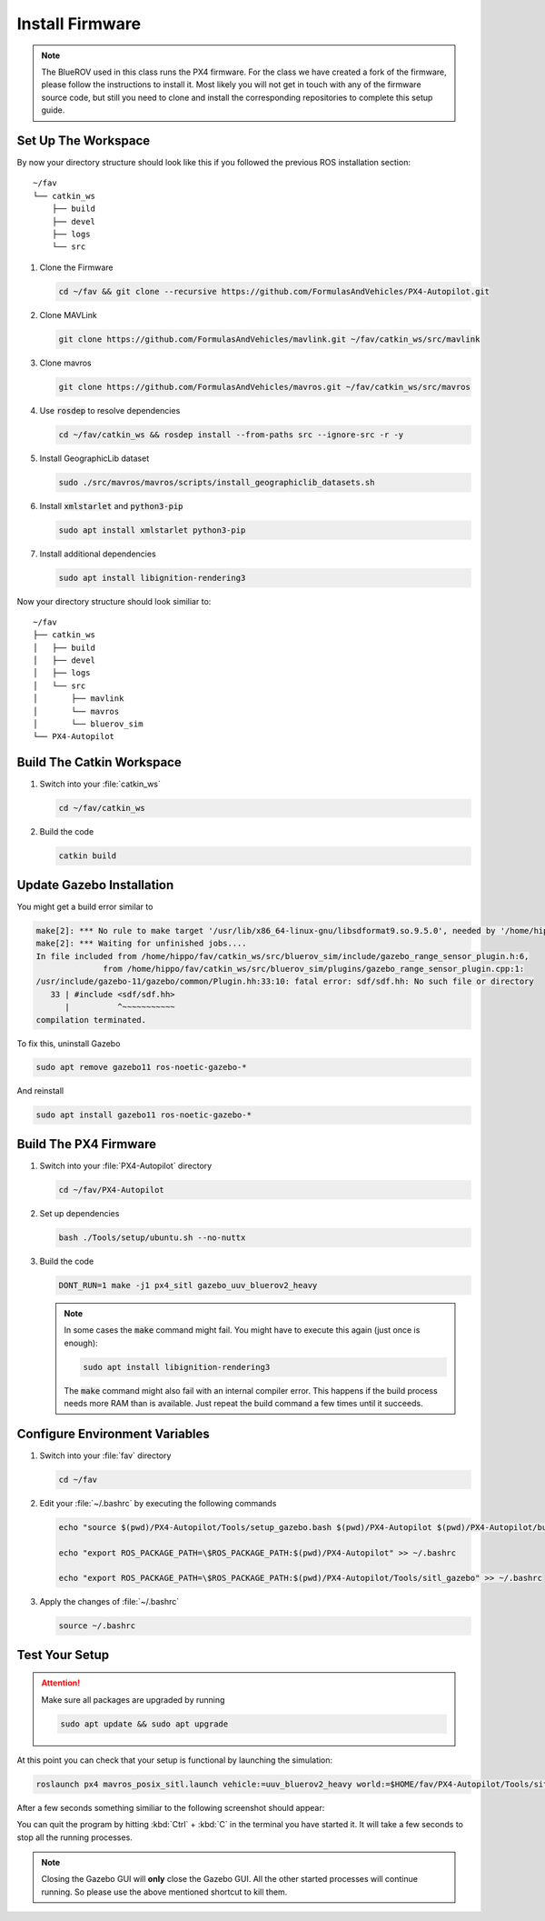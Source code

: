 Install Firmware
################

.. note:: The BlueROV used in this class runs the PX4 firmware. For the class we have created a fork of the firmware, please follow the instructions to install it. Most likely you will not get in touch with any of the firmware source code, but still you need to clone and install the corresponding repositories to complete this setup guide.

Set Up The Workspace
====================

By now your directory structure should look like this if you followed the previous ROS installation section::

   ~/fav
   └── catkin_ws
       ├── build
       ├── devel
       ├── logs
       └── src

#. Clone the Firmware

   .. code-block:: bash

      cd ~/fav && git clone --recursive https://github.com/FormulasAndVehicles/PX4-Autopilot.git

#. Clone MAVLink

   .. code-block:: bash

      git clone https://github.com/FormulasAndVehicles/mavlink.git ~/fav/catkin_ws/src/mavlink

#. Clone mavros

   .. code-block:: bash

      git clone https://github.com/FormulasAndVehicles/mavros.git ~/fav/catkin_ws/src/mavros

#. Use :code:`rosdep` to resolve dependencies

   .. code-block::

      cd ~/fav/catkin_ws && rosdep install --from-paths src --ignore-src -r -y

#. Install GeographicLib dataset

   .. code-block:: bash

      sudo ./src/mavros/mavros/scripts/install_geographiclib_datasets.sh

#. Install :code:`xmlstarlet` and :code:`python3-pip`

   .. code-block:: bash

      sudo apt install xmlstarlet python3-pip

#. Install additional dependencies

   .. code-block:: bash

      sudo apt install libignition-rendering3


Now your directory structure should look similiar to::

   ~/fav
   ├── catkin_ws
   │   ├── build
   │   ├── devel
   │   ├── logs
   │   └── src
   │       ├── mavlink
   │       └── mavros
   │       └── bluerov_sim  
   └── PX4-Autopilot

Build The Catkin Workspace
==========================

#. Switch into your :file:`catkin_ws`

   .. code-block:: bash

      cd ~/fav/catkin_ws

#. Build the code

   .. code-block:: bash

      catkin build


Update Gazebo Installation
==========================

You might get a build error similar to 

.. code-block:: bash

   make[2]: *** No rule to make target '/usr/lib/x86_64-linux-gnu/libsdformat9.so.9.5.0', needed by '/home/hippo/fav/catkin_ws/devel/.private/bluerov_sim/lib/libgazebo_range_sensor_plugin.so'.  Stop.
   make[2]: *** Waiting for unfinished jobs....
   In file included from /home/hippo/fav/catkin_ws/src/bluerov_sim/include/gazebo_range_sensor_plugin.h:6,
                 from /home/hippo/fav/catkin_ws/src/bluerov_sim/plugins/gazebo_range_sensor_plugin.cpp:1:
   /usr/include/gazebo-11/gazebo/common/Plugin.hh:33:10: fatal error: sdf/sdf.hh: No such file or directory
      33 | #include <sdf/sdf.hh>
         |          ^~~~~~~~~~~~
   compilation terminated.

To fix this, uninstall Gazebo

.. code-block:: bash

   sudo apt remove gazebo11 ros-noetic-gazebo-*

And reinstall

.. code-block:: bash

   sudo apt install gazebo11 ros-noetic-gazebo-*

Build The PX4 Firmware
======================

#. Switch into your :file:`PX4-Autopilot` directory

   .. code-block:: bash

      cd ~/fav/PX4-Autopilot

#. Set up dependencies

   .. code-block:: bash

      bash ./Tools/setup/ubuntu.sh --no-nuttx

#. Build the code

   .. code-block:: bash

      DONT_RUN=1 make -j1 px4_sitl gazebo_uuv_bluerov2_heavy

   .. note:: In some cases the :code:`make` command might fail.
      You might have to execute this again (just once is enough):
      
      .. code-block:: bash
         
         sudo apt install libignition-rendering3
      
      The :code:`make` command might also fail with an internal compiler error. This happens if the build process needs more RAM than is available. Just repeat the build command a few times until it succeeds.



Configure Environment Variables
===============================

#. Switch into your :file:`fav` directory

   .. code-block:: bash

      cd ~/fav

#. Edit your :file:`~/.bashrc` by executing the following commands

   .. code-block:: bash

      echo "source $(pwd)/PX4-Autopilot/Tools/setup_gazebo.bash $(pwd)/PX4-Autopilot $(pwd)/PX4-Autopilot/build/px4_sitl_default > /dev/null" >> ~/.bashrc
      
      echo "export ROS_PACKAGE_PATH=\$ROS_PACKAGE_PATH:$(pwd)/PX4-Autopilot" >> ~/.bashrc
      
      echo "export ROS_PACKAGE_PATH=\$ROS_PACKAGE_PATH:$(pwd)/PX4-Autopilot/Tools/sitl_gazebo" >> ~/.bashrc

#. Apply the changes of :file:`~/.bashrc`

   .. code-block:: bash

      source ~/.bashrc

Test Your Setup
===============

.. attention:: 
   Make sure all packages are upgraded by running

   .. code-block::

      sudo apt update && sudo apt upgrade

At this point you can check that your setup is functional by launching the simulation:

.. code-block:: bash

   roslaunch px4 mavros_posix_sitl.launch vehicle:=uuv_bluerov2_heavy world:=$HOME/fav/PX4-Autopilot/Tools/sitl_gazebo/worlds/uuv_hippocampus.world

After a few seconds something similiar to the following screenshot should appear:

.. image:: /res/images/px4_test_screenshot.png

You can quit the program by hitting :kbd:`Ctrl` + :kbd:`C` in the terminal you have started it. It will take a few seconds to stop all the running processes.

.. note:: Closing the Gazebo GUI will **only** close the Gazebo GUI. All the other started processes will continue running. So please use the above mentioned shortcut to kill them.




